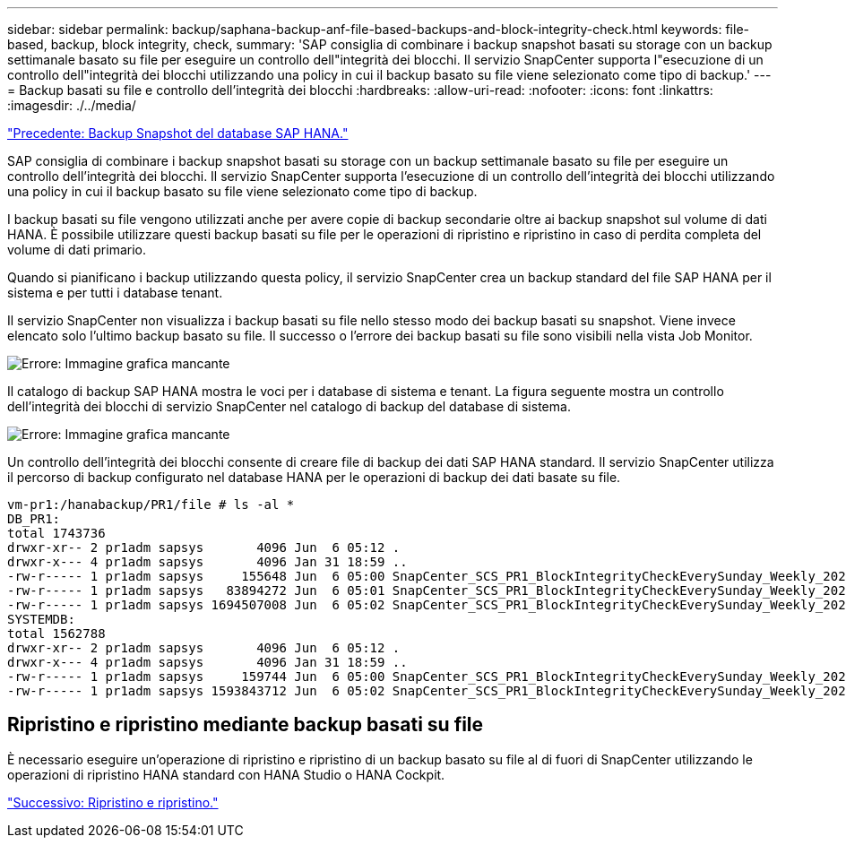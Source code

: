 ---
sidebar: sidebar 
permalink: backup/saphana-backup-anf-file-based-backups-and-block-integrity-check.html 
keywords: file-based, backup, block integrity, check, 
summary: 'SAP consiglia di combinare i backup snapshot basati su storage con un backup settimanale basato su file per eseguire un controllo dell"integrità dei blocchi. Il servizio SnapCenter supporta l"esecuzione di un controllo dell"integrità dei blocchi utilizzando una policy in cui il backup basato su file viene selezionato come tipo di backup.' 
---
= Backup basati su file e controllo dell'integrità dei blocchi
:hardbreaks:
:allow-uri-read: 
:nofooter: 
:icons: font
:linkattrs: 
:imagesdir: ./../media/


link:saphana-backup-anf-sap-hana-database-snapshot-backups.html["Precedente: Backup Snapshot del database SAP HANA."]

SAP consiglia di combinare i backup snapshot basati su storage con un backup settimanale basato su file per eseguire un controllo dell'integrità dei blocchi. Il servizio SnapCenter supporta l'esecuzione di un controllo dell'integrità dei blocchi utilizzando una policy in cui il backup basato su file viene selezionato come tipo di backup.

I backup basati su file vengono utilizzati anche per avere copie di backup secondarie oltre ai backup snapshot sul volume di dati HANA. È possibile utilizzare questi backup basati su file per le operazioni di ripristino e ripristino in caso di perdita completa del volume di dati primario.

Quando si pianificano i backup utilizzando questa policy, il servizio SnapCenter crea un backup standard del file SAP HANA per il sistema e per tutti i database tenant.

Il servizio SnapCenter non visualizza i backup basati su file nello stesso modo dei backup basati su snapshot. Viene invece elencato solo l'ultimo backup basato su file. Il successo o l'errore dei backup basati su file sono visibili nella vista Job Monitor.

image:saphana-backup-anf-image51.png["Errore: Immagine grafica mancante"]

Il catalogo di backup SAP HANA mostra le voci per i database di sistema e tenant. La figura seguente mostra un controllo dell'integrità dei blocchi di servizio SnapCenter nel catalogo di backup del database di sistema.

image:saphana-backup-anf-image58.png["Errore: Immagine grafica mancante"]

Un controllo dell'integrità dei blocchi consente di creare file di backup dei dati SAP HANA standard. Il servizio SnapCenter utilizza il percorso di backup configurato nel database HANA per le operazioni di backup dei dati basate su file.

....
vm-pr1:/hanabackup/PR1/file # ls -al *
DB_PR1:
total 1743736
drwxr-xr-- 2 pr1adm sapsys       4096 Jun  6 05:12 .
drwxr-x--- 4 pr1adm sapsys       4096 Jan 31 18:59 ..
-rw-r----- 1 pr1adm sapsys     155648 Jun  6 05:00 SnapCenter_SCS_PR1_BlockIntegrityCheckEverySunday_Weekly_2021_06_06_05_00_00_databackup_0_1
-rw-r----- 1 pr1adm sapsys   83894272 Jun  6 05:01 SnapCenter_SCS_PR1_BlockIntegrityCheckEverySunday_Weekly_2021_06_06_05_00_00_databackup_2_1
-rw-r----- 1 pr1adm sapsys 1694507008 Jun  6 05:02 SnapCenter_SCS_PR1_BlockIntegrityCheckEverySunday_Weekly_2021_06_06_05_00_00_databackup_3_1
SYSTEMDB:
total 1562788
drwxr-xr-- 2 pr1adm sapsys       4096 Jun  6 05:12 .
drwxr-x--- 4 pr1adm sapsys       4096 Jan 31 18:59 ..
-rw-r----- 1 pr1adm sapsys     159744 Jun  6 05:00 SnapCenter_SCS_PR1_BlockIntegrityCheckEverySunday_Weekly_2021_06_06_05_00_00_databackup_0_1
-rw-r----- 1 pr1adm sapsys 1593843712 Jun  6 05:02 SnapCenter_SCS_PR1_BlockIntegrityCheckEverySunday_Weekly_2021_06_06_05_00_00_databackup_1_1
....


== Ripristino e ripristino mediante backup basati su file

È necessario eseguire un'operazione di ripristino e ripristino di un backup basato su file al di fuori di SnapCenter utilizzando le operazioni di ripristino HANA standard con HANA Studio o HANA Cockpit.

link:saphana-backup-anf-restore-and-recovery.html["Successivo: Ripristino e ripristino."]
